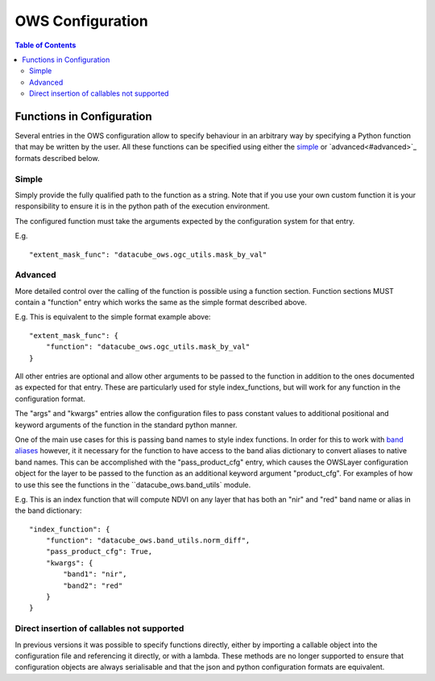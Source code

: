 =================
OWS Configuration
=================

.. contents:: Table of Contents

Functions in Configuration
--------------------------

Several entries in the OWS configuration allow to specify
behaviour in an arbitrary way by specifying a Python function
that may be written by the user.  All these functions can be
specified using either the `simple <#simple>`_ or
`advanced<#advanced>`_ formats described below.

Simple
++++++

Simply provide the fully qualified path to the function as
a string.  Note that if you use your own custom function it
is your responsibility to ensure it is in the python path of
the execution environment.

The configured function must take the arguments expected by
the configuration system for that entry.

E.g.

::

    "extent_mask_func": "datacube_ows.ogc_utils.mask_by_val"

Advanced
++++++++

More detailed control over the calling of the function is possible
using a function section.  Function sections MUST contain
a "function" entry which works the same as the simple format
described above.

E.g. This is equivalent to the simple format example above:

::

    "extent_mask_func": {
        "function": "datacube_ows.ogc_utils.mask_by_val"
    }

All other entries are optional and allow other arguments to
be passed to the function in addition to the ones documented
as expected for that entry.  These are particularly used
for style index_functions, but will work for any function
in the configuration format.

The "args" and "kwargs" entries allow the configuration files
to pass constant values to additional positional and keyword
arguments of the function in the standard python manner.

One of the main use cases for this is passing band names to
style index functions.  In order for this to work with
`band aliases <cfg_layers.rst#band-dictionary-bands>`_ however,
it it necessary for the function
to have access to the band alias dictionary to convert aliases
to native band names.  This can be accomplished with the
"pass_product_cfg" entry, which causes the OWSLayer configuration
object for the layer to be passed to the function as an
additional keyword argument "product_cfg".  For examples
of how to use this see the functions in the ``datacube_ows.band_utils`
module.

E.g. This is an index function that will compute NDVI on any
layer that has both an "nir" and "red" band name or alias
in the band dictionary:

::

    "index_function": {
        "function": "datacube_ows.band_utils.norm_diff",
        "pass_product_cfg": True,
        "kwargs": {
            "band1": "nir",
            "band2": "red"
        }
    }

Direct insertion of callables not supported
+++++++++++++++++++++++++++++++++++++++++++

In previous versions it was possible to specify functions directly,
either by importing a callable object into the configuration file and
referencing it directly, or with a lambda.  These methods are no
longer supported to ensure that configuration objects are always
serialisable and that the json and python configuration formats
are equivalent.

